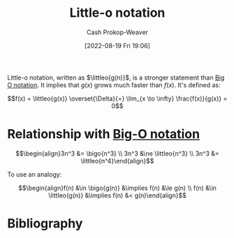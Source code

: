 :PROPERTIES:
:ID:       96e6cece-bfe4-4f80-b526-9578d2431364
:LAST_MODIFIED: [2023-10-10 Tue 00:00]
:END:
#+title: Little-o notation
#+hugo_custom_front_matter: :slug "96e6cece-bfe4-4f80-b526-9578d2431364"
#+author: Cash Prokop-Weaver
#+date: [2022-08-19 Fri 19:06]
#+filetags: :concept:

Little-o notation, written as \(\littleo{g(n)}\), is a stronger statement than [[id:adca1b0d-0ebe-4ea9-8b89-b4583f0d74ad][Big O notation]]. It implies that \(g(x)\) grows much faster than \(f(x)\). It's defined as:

\[f(x) = \littleo{g(x)} \overset{\Delta}{=} \lim_{x \to \infty} \frac{f(x)}{g(x)} = 0\]

* Relationship with [[id:7ca69182-2f04-4e4a-b426-ec428409d99c][Big-O notation]]
\[\begin{align}3n^3 &= \bigo{n^3} \\ 3n^3 &\ne \littleo{n^3} \\ 3n^3 &= \littleo{n^4}\end{align}\]

To use an analogy:

\[\begin{align}f(n) &\in \bigo{g(n)} &\implies f(n) &\le g(n) \\ f(n) &\in \littleo{g(n)} &\implies f(n) &< g(n)\end{align}\]

* Flashcards :noexport:
** Definition (Computer science) :fc:
:PROPERTIES:
:ID:       1848c930-a5b5-45a9-b45f-e54cf5353a25
:ANKI_NOTE_ID: 1656856942285
:FC_CREATED: 2022-07-03T14:02:22Z
:FC_TYPE:  double
:END:
:REVIEW_DATA:
| position | ease | box | interval | due                  |
|----------+------+-----+----------+----------------------|
| back     | 2.20 |   9 |   284.19 | 2024-02-24T19:20:03Z |
| front    | 1.75 |   6 |    32.77 | 2023-11-12T01:33:02Z |
:END:

[[id:96e6cece-bfe4-4f80-b526-9578d2431364][Little-o notation]]

*** Back
\[\operatorname{fn}(g(x)) \overset{\Delta}{=} \lim_{x \to \infty} \frac{f(x)}{g(x)} = 0\]

*** Source
[cite:@BigNotation2022]

** Denotes (Computer science) :fc:
:PROPERTIES:
:ID:       e230316e-00a9-46d7-a68e-70a6b4513bac
:ANKI_NOTE_ID: 1656856943208
:FC_CREATED: 2022-07-03T14:02:23Z
:FC_TYPE:  cloze
:FC_CLOZE_MAX: 2
:FC_CLOZE_TYPE: deletion
:END:
:REVIEW_DATA:
| position | ease | box | interval | due                  |
|----------+------+-----+----------+----------------------|
|        0 | 3.10 |   7 |   432.25 | 2024-09-16T18:56:26Z |
|        1 | 2.80 |   7 |   257.74 | 2024-01-16T15:32:14Z |
:END:

- {{$o(n)$}@0}

{{[[id:96e6cece-bfe4-4f80-b526-9578d2431364][Little-o notation]]}@1}

*** Source
[cite:@BigNotation2022]
** [[id:96e6cece-bfe4-4f80-b526-9578d2431364][Little-o notation]] is a {{stronger}{relative strength}@0} statement than [[id:7ca69182-2f04-4e4a-b426-ec428409d99c][Big-O notation]] :fc:
:PROPERTIES:
:CREATED: [2022-11-06 Sun 08:33]
:FC_CREATED: 2022-11-06T16:34:55Z
:FC_TYPE:  cloze
:ID:       7ea3fed5-93cf-417d-957a-d5a6f70f9d1a
:FC_CLOZE_MAX: 0
:FC_CLOZE_TYPE: deletion
:END:
:REVIEW_DATA:
| position | ease | box | interval | due                  |
|----------+------+-----+----------+----------------------|
|        0 | 2.95 |   7 |   424.32 | 2024-09-06T23:30:17Z |
:END:

*** Source
[cite:@BigNotation2022]
* Bibliography
#+print_bibliography:
